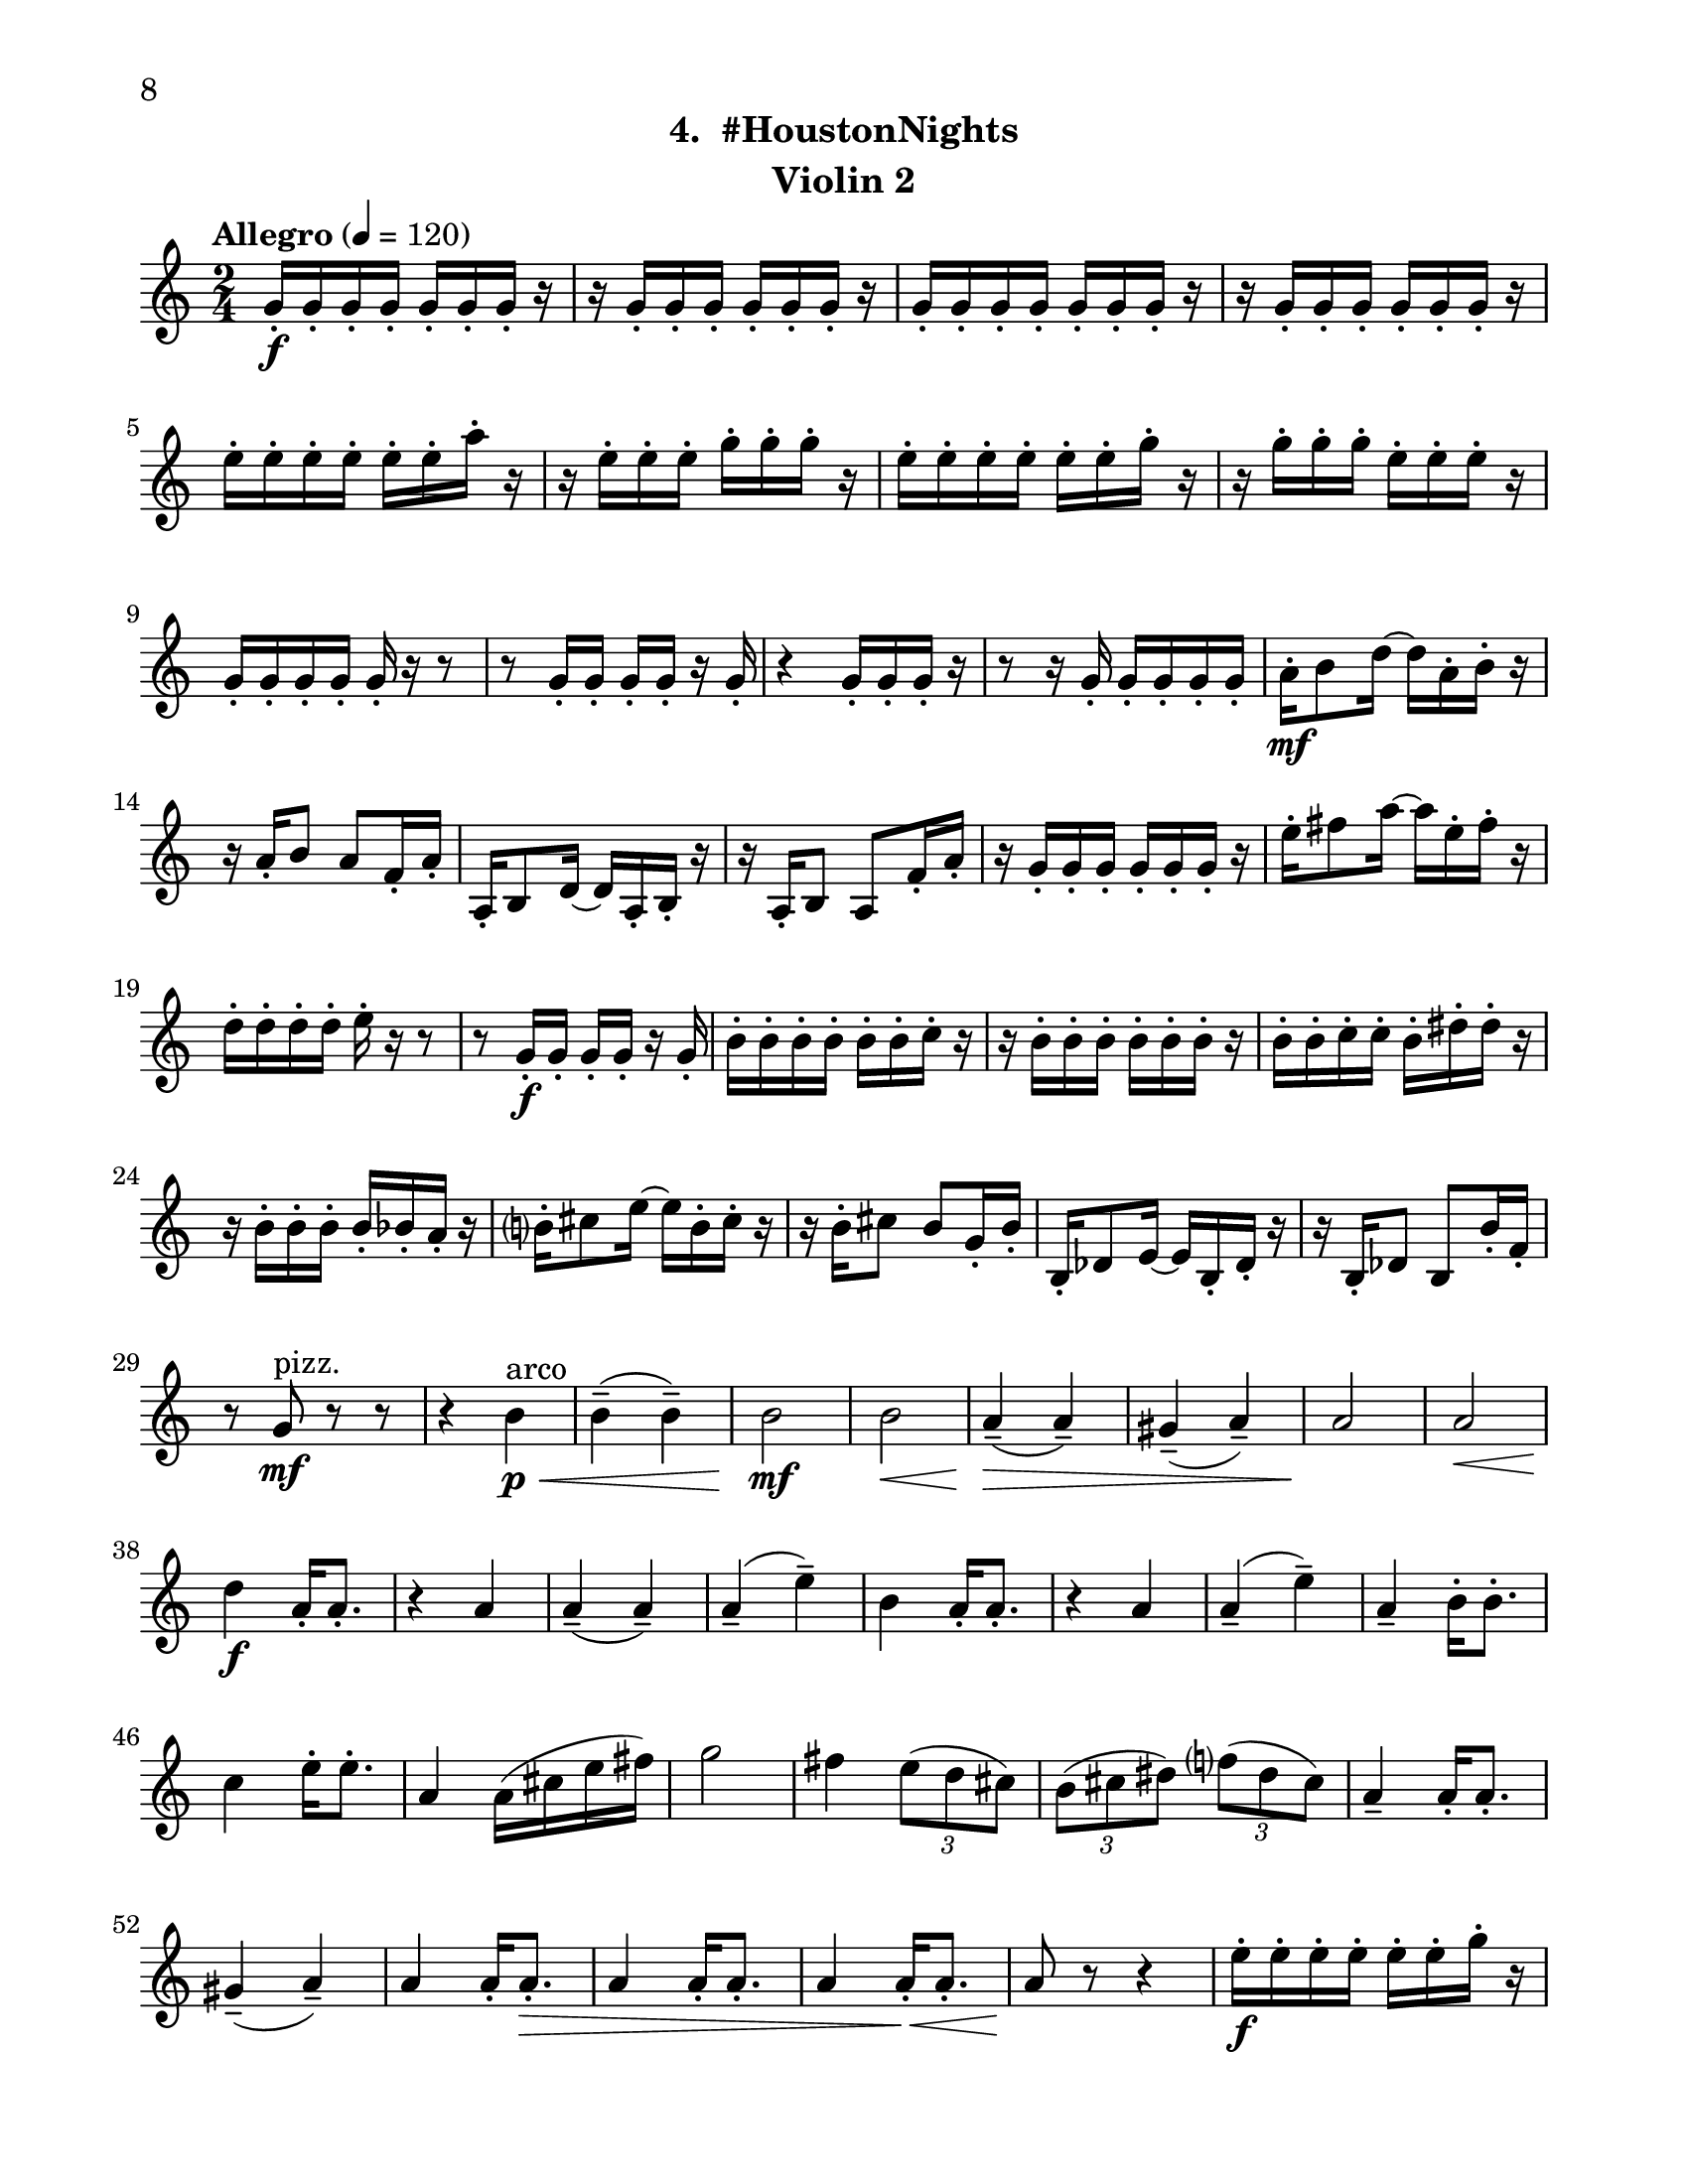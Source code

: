 \version "2.12.0"
#(set-default-paper-size "letter")
#(set-global-staff-size 21)

\paper {
  line-width    = 180\mm
  left-margin   = 20\mm
  top-margin    = 10\mm
  bottom-margin = 15\mm
  indent = 0 \mm 
  ragged-bottom = ##f  
  first-page-number = 8				%% CHANGE NUMBER
  print-first-page-number = ##t  
  two-sided = ##t
  binding-offset = 0.25\in
  }

\header {
  subtitle = "4.  #HoustonNights"		%% CHANGE TITLE
    tagline = ##f
    instrument = "Violin 2"                     %% CHANGE INSTRUMENT NAME
    }

AvoiceAA = \relative c'{
    \clef treble
    %staffkeysig
    \key c \major 
    %bartimesig: 
    \time 2/4 
    \tempo "Allegro" 4 = 120
    g'16-.  \f g-.  g-.  g-.  g-.  g-.  g-.  r      | % 1
    r g-.  g-.  g-.  g-.  g-.  g-.  r      | % 2
    g-.  g-.  g-.  g-.  g-.  g-.  g-.  r      | % 3
    r g-.  g-.  g-.  g-.  g-.  g-.  r      | % 4
    e'-.  e-.  e-.  e-.  e-.  e-.  a-.  r      | % 5
    r e-.  e-.  e-.  g-.  g-.  g-.  r      | % 6
    e-.  e-.  e-.  e-.  e-.  e-.  g-.  r      | % 7
    r g-.  g-.  g-.  e-.  e-.  e-.  r      | % 8
    g,-.  g-.  g-.  g-.  g-.  r r8      | % 9
    r g16-.  g-.  g-.  g-.  r g-.       | % 10
    r4 g16-.  g-.  g-.  r      | % 11
    r8 r16 g-.  g-.  g-.  g-.  g-.       | % 12
    a-.  \mf b8 d16~ d a-.  b-.  r      | % 13
    r a-.  b8 a f16-.  a-.       | % 14
    a,-.  b8 d16~ d a-.  b-.  r      | % 15
    r a-.  b8 a f'16-.  a-.       | % 16
    r g-.  g-.  g-.  g-.  g-.  g-.  r      | % 17
    e'-.  fis8 a16~ a e-.  fis-.  r      | % 18
    d-.  d-.  d-.  d-.  e-.  r r8      | % 19
    r g,16-.  \f g-.  g-.  g-.  r g-.       | % 20
    b-.  b-.  b-.  b-.  b-.  b-.  c-.  r      | % 21
    r b-.  b-.  b-.  b-.  b-.  b-.  r      | % 22
    b-.  b-.  c-.  c-.  b-.  dis-.  dis-.  r      | % 23
    r b-.  b-.  b-.  b-.  bes-.  a-.  r      | % 24
    b-.  cis8 e16~ e b-.  cis-.  r      | % 25
    r b-.  cis8 b g16-.  b-.       | % 26
    b,-.  des8 e16~ e b-.  des-.  r      | % 27
    r16 b-.  des8 b b'16-.  f-.       | % 28
    r8 g \mf ^\markup {\upright  "pizz."} r r      | % 29
    r4 b \< ^\markup {\upright  "arco"} \p      | % 30
    b-- ( b-- )      | % 31
    b2 \mf      | % 32
    b  \<    | % 33
    a4-- ( \> a-- )      | % 34
    gis-- ( a-- )      | % 35
    a2 \!     | % 36
    a \<      | % 37
    d4 \f a16-.  a8.-.       | % 38
    r4 a      | % 39
    a-- ( a-- )      | % 40
    a-- ( e'-- )      | % 41
    b a16-.  a8.-.       | % 42
    r4 a      | % 43
    a-- ( e'-- )      | % 44
    a,--  b16-.  b8.-.       | % 45
    c4 e16-.  e8.-.       | % 46
    a,4 a16( cis e fis)      | % 47
    g2      | % 48
    fis4 \times 2/3{e8( d cis)  }      | % 49
    \times 2/3{b( cis dis)  } \times 2/3{f( dis cis)  }      | % 50
    a4--  a16-.  a8.-.       | % 51
    gis4-- ( a-- )      | % 52
    a a16-.  a8.-. \>      | % 53
    a4 a16-.  a8.-.       | % 54
    a4 a16-. \<  a8.-.       | % 55
    a8 \! r r4      | % 56
    e'16-.  \f e-.  e-.  e-.  e-.  e-.  g-.  r      | % 57
    r g-.  g-.  g-.  d-.  d-.  d-.  r      | % 58
    g,-.  g-.  f-.  fis-.  g-.  r r8      | % 59
    r g16-.  gis-.  a-.  ais-.  r a-.       | % 60
    a8-.  r r4 \bar "||"     | % 61
    %bartimesig: 
    \time 4/4 
    \tempo "poco meno mosso" 4 = 112
    R1 *2  | % 
    r8 a( \< \mf gis b) d( cis c dis)      | % 64
    e2 \! \f e4 e,      | % 65
    \times 2/3{g4 ais fis  } f2      | % 66
    r8 d( cis e) g( \< fis f gis)      | % 67
    a2 \> r8 \! c( dis b)      | % 68
    ais4-> -.  r dis,2 \mf      | % 69
    r8 dis-.  r dis-.  e4 e      | % 70
    r8 d'4-. ->  d8-.  f4( e)      | % 71
    gis,-.  r r2      | % 72
    r8 d'4-. ->  d8-.  f4( e)      | % 73
    e,8-.  e( \< dis fis) a( gis g ais)      | % 74
    b2 \! \f b4 e,      | % 75
    \times 2/3{d4 f cis  } c2      | % 76
    r8 a( gis b) d( cis c dis)      | % 77
    e2 \times 2/3{g4 ais fis  }      | % 78
    f4-> -.  c'8--  cis--  ais( g) gis( a)      | % 79
    fis'4.( f8) d( b dis e)      | % 80
    e2. r4      | % 81
    %bartimesig: 
    \time 3/4 
    b8-.  \f b16-.  b-.  b4. b16-.  b-.       | % 82
    b8-.  r b4 b8-.  b-.       | % 83
    b2 r8 g'16-.  g-.       | % 84
    %bartimesig: 
    \time 2/4 
    fis16( g) g-.  g-.  fis( g) g-.  g-.       | % 85
    e8-.  d-.  r d16-.  d-.       | % 86
    cis( b) b-.  b-.  cis( b) b-.  b-.       | % 87
    b8-.  g-.  r e'16-.  e-.       | % 88
    dis( e) e-.  e-.  dis( e) e-.  e-.       | % 89
    d8-.  cis-.  r c16-.  c-.       | % 90
    g'( fis) f-.  e-.  dis8-.  d-.       | % 91
    b r r4      | % 92
    R2  | % 
    r4 r8 \fermata g'16-.  \f g-.       | % 94
    fis( g) g-.  g-.  fis( g) g-.  g-.       | % 95
    e8-.  d-.  r d16-.  d-.       | % 96
    cis( b) b-.  b-.  cis( b) b-.  b-.       | % 97
    b8-.  g-.  r e'16-.  e-.       | % 98
    dis( e) e-.  e-.  dis( e) e-.  e-.       | % 99
    d8-.  cis-.  r c16-.  c-.       | % 100
    g'( fis) f-.  e-.  dis8-.  ais-.       | % 101
    b r r4      | % 102
    R2 *3    \bar "||"     | % 
    \pageBreak
    %barkeysig: 
    \key a \major 
    \tempo "Moderato semplice" 4 = 92  
    R2  | % 
    %bartimesig: 
    \time 3/4 
    R2. *15         | % 121
    r2 a16( \< \p cis e fis)     | % 122
    %bartimesig: 
    \time 2/4 
    g2 \! \mf      | % 123
    fis4 \times 2/3{e8( d cis)  }      | % 124
    \times 2/3{b( cis dis)  } \times 2/3{f( dis cis)  }      | % 125
    a4--  a16-.  a8.-.       | % 126
    gis4--  a--       | % 127
    a--  a16-.  a8.-.       | % 128
    a4--  a16-.  a8.-.       | % 129
    gis2~    \bar "||"      | % 130
    %barkeysig: 
    \key bes \major 
    \tempo "Allegro" 4 = 132
    gis4 r      | % 131
    R2 *4  | % 
    r4 bes8 \f \upbow c16 d      | % 136
    f4 d      | % 137
    bes8 d16 ees f4~      | % 138
    f ees8. d16      | % 139
    c4 bes      | % 140
    ees8-.  d-.  c4~      | % 141
    c bes8 c16 d      | % 142
    f4 d      | % 143
    bes8 d16 ees f4~      | % 144
    f ees8. d16      | % 145
    c4 f-.       | % 146
    a, bes~      | % 147
    bes2      | % 148
    f'4-.  a,~      | % 149
    a2      | % 150
    f'4-.  c      | % 151
    d8 ees16 f a8-.  g-.       | % 152
    f-.  ees-.  d4      | % 153
    f-.  a,~      | % 154
    a2      | % 155
    f'4-.  c      | % 156
    a'8 g16 f ees8-.(  d-.)       | % 157
    c4 c16( d ees8)      | % 158
    f4-.  a,~      | % 159
    a2      | % 160
    f'4-.  c~      | % 161
    c2      | % 162
    a'8 g16 f ees8-.(  d-.)       | % 163
    c4 a      | % 164
    bes2~ \<    | % 165
    bes4 \! <bes d,>-.  \fz \bar "|." 
}% end of last bar in partorvoice

ApartA =  << 
        \context Voice = AvoiceAA{ \AvoiceAA }
        >> 


\score { 
    << 
        \context Staff = ApartA << 
            \ApartA
        >>

      \set Score.skipBars = ##t
       #(set-accidental-style 'modern-cautionary)
      \set Score.markFormatter = #format-mark-box-letters %%boxed rehearsal-marks
  >>
}%% end of score-block 
